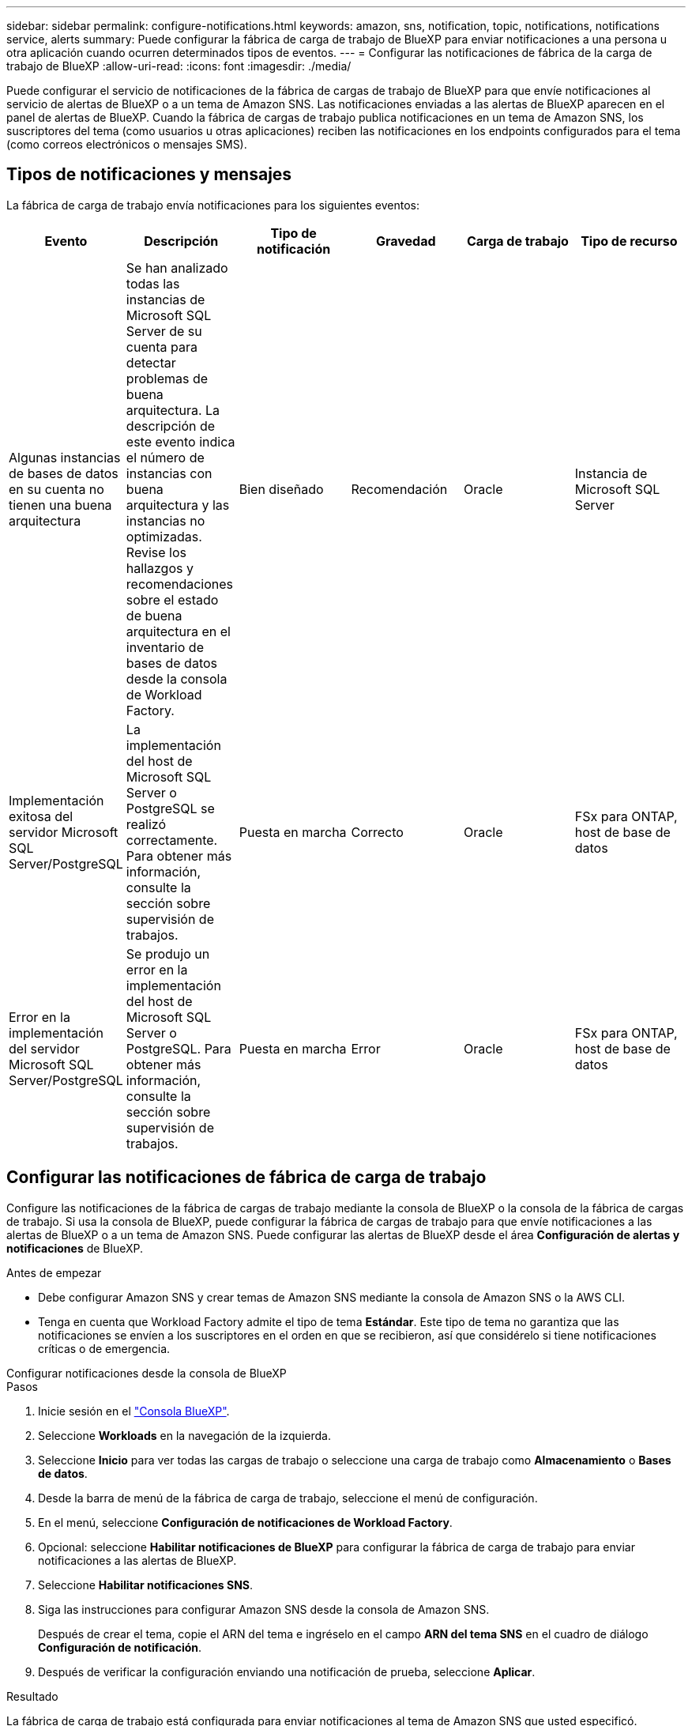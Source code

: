 ---
sidebar: sidebar 
permalink: configure-notifications.html 
keywords: amazon, sns, notification, topic, notifications, notifications service, alerts 
summary: Puede configurar la fábrica de carga de trabajo de BlueXP para enviar notificaciones a una persona u otra aplicación cuando ocurren determinados tipos de eventos. 
---
= Configurar las notificaciones de fábrica de la carga de trabajo de BlueXP
:allow-uri-read: 
:icons: font
:imagesdir: ./media/


[role="lead"]
Puede configurar el servicio de notificaciones de la fábrica de cargas de trabajo de BlueXP para que envíe notificaciones al servicio de alertas de BlueXP o a un tema de Amazon SNS. Las notificaciones enviadas a las alertas de BlueXP aparecen en el panel de alertas de BlueXP. Cuando la fábrica de cargas de trabajo publica notificaciones en un tema de Amazon SNS, los suscriptores del tema (como usuarios u otras aplicaciones) reciben las notificaciones en los endpoints configurados para el tema (como correos electrónicos o mensajes SMS).



== Tipos de notificaciones y mensajes

La fábrica de carga de trabajo envía notificaciones para los siguientes eventos:

[cols="6*"]
|===
| Evento | Descripción | Tipo de notificación | Gravedad | Carga de trabajo | Tipo de recurso 


| Algunas instancias de bases de datos en su cuenta no tienen una buena arquitectura | Se han analizado todas las instancias de Microsoft SQL Server de su cuenta para detectar problemas de buena arquitectura. La descripción de este evento indica el número de instancias con buena arquitectura y las instancias no optimizadas. Revise los hallazgos y recomendaciones sobre el estado de buena arquitectura en el inventario de bases de datos desde la consola de Workload Factory. | Bien diseñado | Recomendación | Oracle | Instancia de Microsoft SQL Server 


| Implementación exitosa del servidor Microsoft SQL Server/PostgreSQL | La implementación del host de Microsoft SQL Server o PostgreSQL se realizó correctamente. Para obtener más información, consulte la sección sobre supervisión de trabajos. | Puesta en marcha | Correcto | Oracle | FSx para ONTAP, host de base de datos 


| Error en la implementación del servidor Microsoft SQL Server/PostgreSQL | Se produjo un error en la implementación del host de Microsoft SQL Server o PostgreSQL. Para obtener más información, consulte la sección sobre supervisión de trabajos. | Puesta en marcha | Error | Oracle | FSx para ONTAP, host de base de datos 
|===


== Configurar las notificaciones de fábrica de carga de trabajo

Configure las notificaciones de la fábrica de cargas de trabajo mediante la consola de BlueXP o la consola de la fábrica de cargas de trabajo. Si usa la consola de BlueXP, puede configurar la fábrica de cargas de trabajo para que envíe notificaciones a las alertas de BlueXP o a un tema de Amazon SNS. Puede configurar las alertas de BlueXP desde el área *Configuración de alertas y notificaciones* de BlueXP.

.Antes de empezar
* Debe configurar Amazon SNS y crear temas de Amazon SNS mediante la consola de Amazon SNS o la AWS CLI.
* Tenga en cuenta que Workload Factory admite el tipo de tema *Estándar*. Este tipo de tema no garantiza que las notificaciones se envíen a los suscriptores en el orden en que se recibieron, así que considérelo si tiene notificaciones críticas o de emergencia.


[role="tabbed-block"]
====
.Configurar notificaciones desde la consola de BlueXP
--
.Pasos
. Inicie sesión en el link:https://console.bluexp.netapp.com["Consola BlueXP"^].
. Seleccione *Workloads* en la navegación de la izquierda.
. Seleccione *Inicio* para ver todas las cargas de trabajo o seleccione una carga de trabajo como *Almacenamiento* o *Bases de datos*.
. Desde la barra de menú de la fábrica de carga de trabajo, seleccione el menú de configuración.
. En el menú, seleccione *Configuración de notificaciones de Workload Factory*.
. Opcional: seleccione *Habilitar notificaciones de BlueXP* para configurar la fábrica de carga de trabajo para enviar notificaciones a las alertas de BlueXP.
. Seleccione *Habilitar notificaciones SNS*.
. Siga las instrucciones para configurar Amazon SNS desde la consola de Amazon SNS.
+
Después de crear el tema, copie el ARN del tema e ingréselo en el campo *ARN del tema SNS* en el cuadro de diálogo *Configuración de notificación*.

. Después de verificar la configuración enviando una notificación de prueba, seleccione *Aplicar*.


.Resultado
La fábrica de carga de trabajo está configurada para enviar notificaciones al tema de Amazon SNS que usted especificó.

--
.Configurar notificaciones desde la consola de fábrica de carga de trabajo
--
.Pasos
. Inicie sesión en el link:https://console.workloads.netapp.com["consola de fábrica de carga de trabajo"^].
. Abra el menú de la cuenta desde la barra de navegación superior.
. En el menú, seleccione *Configuración de notificaciones*.
. Seleccione *Habilitar notificaciones SNS*.
. Siga las instrucciones para configurar Amazon SNS desde la consola de Amazon SNS.
. Después de verificar la configuración enviando una notificación de prueba, seleccione *Aplicar*.


.Resultado
La fábrica de carga de trabajo está configurada para enviar notificaciones al tema de Amazon SNS que usted especificó.

--
====


== Suscríbete al tema de Amazon SNS

Después de configurar la fábrica de carga de trabajo para enviar notificaciones a un tema, siga las  https://docs.aws.amazon.com/sns/latest/dg/sns-create-subscribe-endpoint-to-topic.html["instrucciones"] en la documentación de Amazon SNS para suscribirse al tema para poder recibir notificaciones de la fábrica de carga de trabajo.



== Filtrar notificaciones

Puede reducir el tráfico innecesario de notificaciones y dirigirse a tipos específicos de notificaciones para usuarios específicos aplicando filtros a las notificaciones. Puede hacerlo mediante una política de Amazon SNS para notificaciones de SNS y la configuración de notificaciones de BlueXP para notificaciones de BlueXP.



=== Filtrar notificaciones de Amazon SNS

Cuando te suscribes a un tema de Amazon SNS, recibes todas las notificaciones publicadas en ese tema de forma predeterminada.  Si desea recibir solo notificaciones específicas del tema, puede utilizar una política de filtro para controlar qué notificaciones recibe.  Las políticas de filtro hacen que Amazon SNS envíe únicamente las notificaciones que coinciden con la política de filtro al suscriptor.

Puede filtrar las notificaciones de Amazon SNS según los siguientes criterios:

[cols="3*"]
|===
| Descripción | Nombre del campo de política de filtro | Valores posibles 


| Tipo de recurso | `resourceType`  a| 
* `DB`
* `Microsoft SQL Server host`
* `PostgreSQL Server host`




| Carga de trabajo | `workload` | `WLMDB` 


| Prioridad | `priority`  a| 
* `Success`
* `Info`
* `Recommendation`
* `Warning`
* `Error`
* `Critical`




| Tipo de notificación | `notificationType`  a| 
* `Deployment`
* `Well-architected`


|===
.Pasos
. En la consola de Amazon SNS, edite los detalles de suscripción para el tema de SNS.
. En el área *Política de filtro de suscripción*, seleccione filtrar por *Atributos del mensaje*.
. Habilite la opción *Política de filtro de suscripciones*.
. Introduzca una política de filtro JSON en el cuadro *Editor JSON*.
+
Por ejemplo, la siguiente política de filtro JSON acepta notificaciones del recurso Microsoft SQL Server que están relacionadas con la carga de trabajo WLMDB, tienen una prioridad de Éxito o Error y brindan detalles sobre el estado de buena arquitectura:

+
[source, json]
----
{
  "accountId": [
    "account-a"
  ],
  "resourceType": [
    "Microsoft SQL Server host"
  ],
  "workload": [
    "WLMDB"
  ],
  "priority": [
    "Success",
    "Error"
  ],
  "notificationType": [
    "Well-architected"
  ]
}
----
. Seleccione *Guardar cambios*.


Para conocer otros ejemplos de políticas de filtrado, consulte https://docs.aws.amazon.com/sns/latest/dg/example-filter-policies.html["Políticas de filtro de ejemplo de Amazon SNS"^] .

Para obtener más información sobre la creación de políticas de filtros, consulte la https://docs.aws.amazon.com/sns/latest/dg/sns-message-filtering.html["Documentación de Amazon SNS"^] .



=== Filtrar notificaciones de BlueXP

Puede utilizar la configuración de alertas y notificaciones de BlueXP para filtrar las alertas y notificaciones que recibe en BlueXP por nivel de gravedad, como Crítico, Información o Advertencia.

Para obtener más información sobre cómo filtrar notificaciones en BlueXP, consulte la  https://docs.netapp.com/us-en/bluexp-setup-admin/task-monitor-cm-operations.html#filter-notifications["Documentación de BlueXP"^] .
